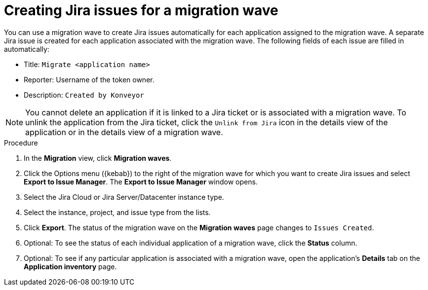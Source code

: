 // Module included in the following assemblies:
//
// * docs/web-console-guide/master.adoc

:_content-type: PROCEDURE
[id="mta-web-creating-jira-issues-for-migration-wave_{context}"]
= Creating Jira issues for a migration wave

You can use a migration wave to create Jira issues automatically for each application assigned to the migration wave. A separate Jira issue is created for each application associated with the migration wave. The following fields of each issue are filled in automatically:

* Title: `Migrate <application name>`
* Reporter: Username of the token owner.
* Description: `Created by Konveyor`

NOTE: You cannot delete an application if it is linked to a Jira ticket or is associated with a migration wave. To unlink the application from the Jira ticket, click the `Unlink from Jira` icon in the details view of the application or in the details view of a migration wave.


.Procedure

. In the *Migration* view, click *Migration waves*.
. Click the Options menu ({kebab}) to the right of the migration wave for which you want to create Jira issues and select *Export to Issue Manager*. The *Export to Issue Manager* window opens.
. Select the Jira Cloud or Jira Server/Datacenter instance type.
. Select the instance, project, and issue type from the lists.
. Click *Export*. The status of the migration wave on the *Migration waves* page changes to `Issues Created`.
. Optional: To see the status of each individual application of a migration wave, click the *Status* column.
. Optional: To see if any particular application is associated with a migration wave, open the application's *Details* tab on the *Application inventory* page.

////
[NOTE]
====
After you exported a migration wave to the Issue Manager and the Jira issues are created, you can no longer change them from within the {ProductShortName} {WebName}. Even if you delete the migration wave, the Jira issues remain.
====
////

